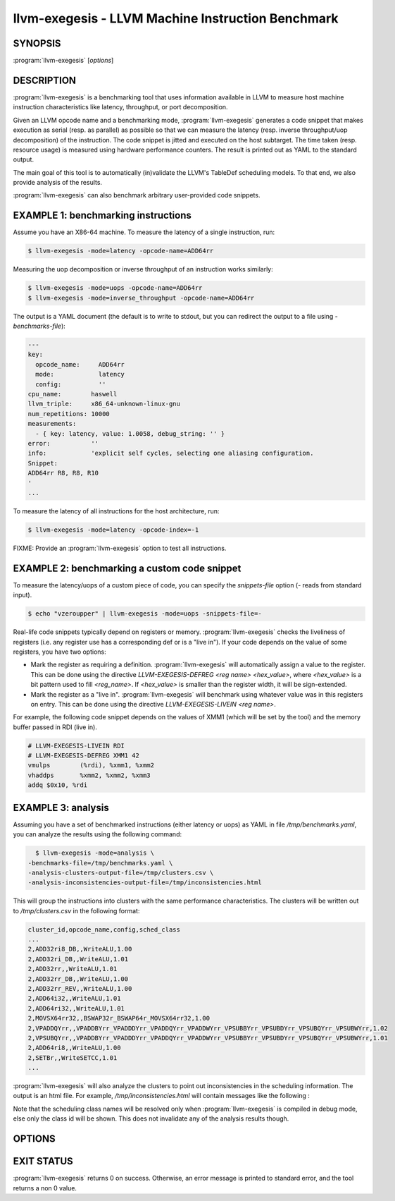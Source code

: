 llvm-exegesis - LLVM Machine Instruction Benchmark
==================================================

.. program:: llvm-exegesis

SYNOPSIS
--------

:program:`llvm-exegesis` [*options*]

DESCRIPTION
-----------

:program:`llvm-exegesis` is a benchmarking tool that uses information available
in LLVM to measure host machine instruction characteristics like latency,
throughput, or port decomposition.

Given an LLVM opcode name and a benchmarking mode, :program:`llvm-exegesis`
generates a code snippet that makes execution as serial (resp. as parallel) as
possible so that we can measure the latency (resp. inverse throughput/uop decomposition)
of the instruction.
The code snippet is jitted and executed on the host subtarget. The time taken
(resp. resource usage) is measured using hardware performance counters. The
result is printed out as YAML to the standard output.

The main goal of this tool is to automatically (in)validate the LLVM's TableDef
scheduling models. To that end, we also provide analysis of the results.

:program:`llvm-exegesis` can also benchmark arbitrary user-provided code
snippets.

EXAMPLE 1: benchmarking instructions
------------------------------------

Assume you have an X86-64 machine. To measure the latency of a single
instruction, run:

.. code-block:: bash

    $ llvm-exegesis -mode=latency -opcode-name=ADD64rr

Measuring the uop decomposition or inverse throughput of an instruction works similarly:

.. code-block:: bash

    $ llvm-exegesis -mode=uops -opcode-name=ADD64rr
    $ llvm-exegesis -mode=inverse_throughput -opcode-name=ADD64rr


The output is a YAML document (the default is to write to stdout, but you can
redirect the output to a file using `-benchmarks-file`):

.. code-block:: none

  ---
  key:
    opcode_name:     ADD64rr
    mode:            latency
    config:          ''
  cpu_name:        haswell
  llvm_triple:     x86_64-unknown-linux-gnu
  num_repetitions: 10000
  measurements:
    - { key: latency, value: 1.0058, debug_string: '' }
  error:           ''
  info:            'explicit self cycles, selecting one aliasing configuration.
  Snippet:
  ADD64rr R8, R8, R10
  '
  ...

To measure the latency of all instructions for the host architecture, run:

.. code-block:: bash

    $ llvm-exegesis -mode=latency -opcode-index=-1

FIXME: Provide an :program:`llvm-exegesis` option to test all instructions.


EXAMPLE 2: benchmarking a custom code snippet
---------------------------------------------

To measure the latency/uops of a custom piece of code, you can specify the
`snippets-file` option (`-` reads from standard input).

.. code-block:: bash

    $ echo "vzeroupper" | llvm-exegesis -mode=uops -snippets-file=-

Real-life code snippets typically depend on registers or memory.
:program:`llvm-exegesis` checks the liveliness of registers (i.e. any register
use has a corresponding def or is a "live in"). If your code depends on the
value of some registers, you have two options:

- Mark the register as requiring a definition. :program:`llvm-exegesis` will
  automatically assign a value to the register. This can be done using the
  directive `LLVM-EXEGESIS-DEFREG <reg name> <hex_value>`, where `<hex_value>`
  is a bit pattern used to fill `<reg_name>`. If `<hex_value>` is smaller than
  the register width, it will be sign-extended.
- Mark the register as a "live in". :program:`llvm-exegesis` will benchmark
  using whatever value was in this registers on entry. This can be done using
  the directive `LLVM-EXEGESIS-LIVEIN <reg name>`.

For example, the following code snippet depends on the values of XMM1 (which
will be set by the tool) and the memory buffer passed in RDI (live in).

.. code-block:: none

  # LLVM-EXEGESIS-LIVEIN RDI
  # LLVM-EXEGESIS-DEFREG XMM1 42
  vmulps	(%rdi), %xmm1, %xmm2
  vhaddps	%xmm2, %xmm2, %xmm3
  addq $0x10, %rdi


EXAMPLE 3: analysis
-------------------

Assuming you have a set of benchmarked instructions (either latency or uops) as
YAML in file `/tmp/benchmarks.yaml`, you can analyze the results using the
following command:

.. code-block:: bash

    $ llvm-exegesis -mode=analysis \
  -benchmarks-file=/tmp/benchmarks.yaml \
  -analysis-clusters-output-file=/tmp/clusters.csv \
  -analysis-inconsistencies-output-file=/tmp/inconsistencies.html

This will group the instructions into clusters with the same performance
characteristics. The clusters will be written out to `/tmp/clusters.csv` in the
following format:

.. code-block:: none

  cluster_id,opcode_name,config,sched_class
  ...
  2,ADD32ri8_DB,,WriteALU,1.00
  2,ADD32ri_DB,,WriteALU,1.01
  2,ADD32rr,,WriteALU,1.01
  2,ADD32rr_DB,,WriteALU,1.00
  2,ADD32rr_REV,,WriteALU,1.00
  2,ADD64i32,,WriteALU,1.01
  2,ADD64ri32,,WriteALU,1.01
  2,MOVSX64rr32,,BSWAP32r_BSWAP64r_MOVSX64rr32,1.00
  2,VPADDQYrr,,VPADDBYrr_VPADDDYrr_VPADDQYrr_VPADDWYrr_VPSUBBYrr_VPSUBDYrr_VPSUBQYrr_VPSUBWYrr,1.02
  2,VPSUBQYrr,,VPADDBYrr_VPADDDYrr_VPADDQYrr_VPADDWYrr_VPSUBBYrr_VPSUBDYrr_VPSUBQYrr_VPSUBWYrr,1.01
  2,ADD64ri8,,WriteALU,1.00
  2,SETBr,,WriteSETCC,1.01
  ...

:program:`llvm-exegesis` will also analyze the clusters to point out
inconsistencies in the scheduling information. The output is an html file. For
example, `/tmp/inconsistencies.html` will contain messages like the following :

.. image:: llvm-exegesis-analysis.png
  :align: center

Note that the scheduling class names will be resolved only when
:program:`llvm-exegesis` is compiled in debug mode, else only the class id will
be shown. This does not invalidate any of the analysis results though.

OPTIONS
-------

.. option:: -help

 Print a summary of command line options.

.. option:: -opcode-index=<LLVM opcode index>

 Specify the opcode to measure, by index. Specifying `-1` will result
 in measuring every existing opcode. See example 1 for details.
 Either `opcode-index`, `opcode-name` or `snippets-file` must be set.

.. option:: -opcode-name=<opcode name 1>,<opcode name 2>,...

 Specify the opcode to measure, by name. Several opcodes can be specified as
 a comma-separated list. See example 1 for details.
 Either `opcode-index`, `opcode-name` or `snippets-file` must be set.

.. option:: -snippets-file=<filename>

 Specify the custom code snippet to measure. See example 2 for details.
 Either `opcode-index`, `opcode-name` or `snippets-file` must be set.

.. option:: -mode=[latency|uops|inverse_throughput|analysis]

 Specify the run mode. Note that some modes have additional requirements and options.

 `latency` mode can be  make use of either RDTSC or LBR.
 `latency[LBR]` is only available on X86 (at least `Skylake`).
 To run in `latency` mode, a positive value must be specified for `x86-lbr-sample-period` and `--repetition-mode=loop`.

 In `analysis` mode, you also need to specify at least one of the
 `-analysis-clusters-output-file=` and `-analysis-inconsistencies-output-file=`.

.. option:: -x86-lbr-sample-period=<nBranches/sample>

  Specify the LBR sampling period - how many branches before we take a sample.
  When a positive value is specified for this option and when the mode is `latency`,
  we will use LBRs for measuring.
  On choosing the "right" sampling period, a small value is preferred, but throttling
  could occur if the sampling is too frequent. A prime number should be used to
  avoid consistently skipping certain blocks.
  
.. option:: -repetition-mode=[duplicate|loop|min]

 Specify the repetition mode. `duplicate` will create a large, straight line
 basic block with `num-repetitions` copies of the snippet. `loop` will wrap
 the snippet in a loop which will be run `num-repetitions` times. The `loop`
 mode tends to better hide the effects of the CPU frontend on architectures
 that cache decoded instructions, but consumes a register for counting
 iterations. If performing an analysis over many opcodes, it may be best
 to instead use the `min` mode, which will run each other mode, and produce
 the minimal measured result.

.. option:: -num-repetitions=<Number of repetitions>

 Specify the number of repetitions of the asm snippet.
 Higher values lead to more accurate measurements but lengthen the benchmark.

.. option:: -max-configs-per-opcode=<value>

 Specify the maximum configurations that can be generated for each opcode.
 By default this is `1`, meaning that we assume that a single measurement is
 enough to characterize an opcode. This might not be true of all instructions:
 for example, the performance characteristics of the LEA instruction on X86
 depends on the value of assigned registers and immediates. Setting a value of
 `-max-configs-per-opcode` larger than `1` allows `llvm-exegesis` to explore
 more configurations to discover if some register or immediate assignments
 lead to different performance characteristics.


.. option:: -benchmarks-file=</path/to/file>

 File to read (`analysis` mode) or write (`latency`/`uops`/`inverse_throughput`
 modes) benchmark results. "-" uses stdin/stdout.

.. option:: -analysis-clusters-output-file=</path/to/file>

 If provided, write the analysis clusters as CSV to this file. "-" prints to
 stdout. By default, this analysis is not run.

.. option:: -analysis-inconsistencies-output-file=</path/to/file>

 If non-empty, write inconsistencies found during analysis to this file. `-`
 prints to stdout. By default, this analysis is not run.

.. option:: -analysis-clustering=[dbscan,naive]

 Specify the clustering algorithm to use. By default DBSCAN will be used.
 Naive clustering algorithm is better for doing further work on the
 `-analysis-inconsistencies-output-file=` output, it will create one cluster
 per opcode, and check that the cluster is stable (all points are neighbours).

.. option:: -analysis-numpoints=<dbscan numPoints parameter>

 Specify the numPoints parameters to be used for DBSCAN clustering
 (`analysis` mode, DBSCAN only).

.. option:: -analysis-clustering-epsilon=<dbscan epsilon parameter>

 Specify the epsilon parameter used for clustering of benchmark points
 (`analysis` mode).

.. option:: -analysis-inconsistency-epsilon=<epsilon>

 Specify the epsilon parameter used for detection of when the cluster
 is different from the LLVM schedule profile values (`analysis` mode).

.. option:: -analysis-display-unstable-clusters

 If there is more than one benchmark for an opcode, said benchmarks may end up
 not being clustered into the same cluster if the measured performance
 characteristics are different. by default all such opcodes are filtered out.
 This flag will instead show only such unstable opcodes.

.. option:: -ignore-invalid-sched-class=false

 If set, ignore instructions that do not have a sched class (class idx = 0).

.. option:: -mcpu=<cpu name>

 If set, measure the cpu characteristics using the counters for this CPU. This
 is useful when creating new sched models (the host CPU is unknown to LLVM).

.. option:: --dump-object-to-disk=true

 By default, llvm-exegesis will dump the generated code to a temporary file to
 enable code inspection. You may disable it to speed up the execution and save
 disk space.

EXIT STATUS
-----------

:program:`llvm-exegesis` returns 0 on success. Otherwise, an error message is
printed to standard error, and the tool returns a non 0 value.
